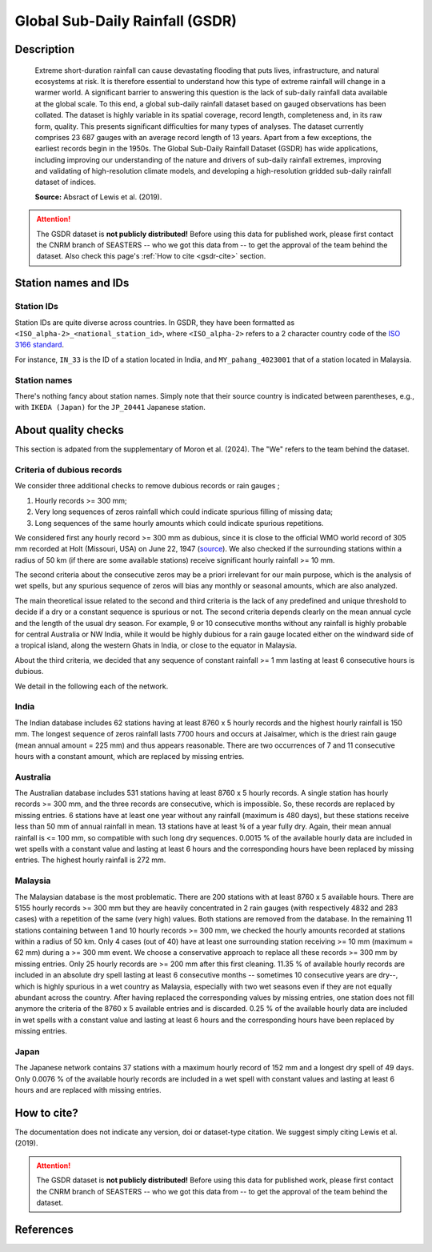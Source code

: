 .. _gsdr:

Global Sub-Daily Rainfall (GSDR)
================================

Description
-----------

.. epigraph::

   Extreme short-duration rainfall can cause devastating flooding that puts lives,
   infrastructure, and natural ecosystems at risk. It is therefore essential to
   understand how this type of extreme rainfall will change in a warmer world. A
   significant barrier to answering this question is the lack of sub-daily rainfall data
   available at the global scale. To this end, a global sub-daily rainfall dataset based
   on gauged observations has been collated. The dataset is highly variable in its
   spatial coverage, record length, completeness and, in its raw form, quality. This
   presents significant difficulties for many types of analyses. The dataset currently
   comprises 23 687 gauges with an average record length of 13 years. Apart from a few
   exceptions, the earliest records begin in the 1950s. The Global Sub-Daily Rainfall
   Dataset (GSDR) has wide applications, including improving our understanding of the
   nature and drivers of sub-daily rainfall extremes, improving and validating of
   high-resolution climate models, and developing a high-resolution gridded sub-daily
   rainfall dataset of indices.

   **Source:** Absract of Lewis et al. (2019).


.. attention::

   The GSDR dataset is **not publicly distributed!** Before using this data for
   published work, please first contact the CNRM branch of SEASTERS -- who we got
   this data from -- to get the approval of the team behind the dataset. Also check
   this page's :ref:`How to cite <gsdr-cite>` section.


Station names and IDs
---------------------

Station IDs
~~~~~~~~~~~

Station IDs are quite diverse across countries. In GSDR, they have been formatted as
``<ISO_alpha-2>_<national_station_id>``, where ``<ISO_alpha-2>`` refers to a 2 character
country code of the `ISO 3166 standard <https://en.wikipedia.org/wiki/ISO_3166>`_.

For instance, ``IN_33`` is the ID of a station located in India, and
``MY_pahang_4023001`` that of a station located in Malaysia.


Station names
~~~~~~~~~~~~~

There's nothing fancy about station names. Simply note that their source country is
indicated between parentheses, e.g., with ``IKEDA (Japan)`` for the ``JP_20441``
Japanese station.


About quality checks
--------------------

This section is adpated from the supplementary of Moron et al. (2024). The "We" refers
to the team behind the dataset.


Criteria of dubious records
~~~~~~~~~~~~~~~~~~~~~~~~~~~

We consider three additional checks to remove dubious records or rain gauges ;

#. Hourly records >= 300 mm;
#. Very long sequences of zeros rainfall which could indicate spurious filling of
   missing data;
#. Long sequences of the same hourly amounts which could indicate spurious
   repetitions.

We considered first any hourly record >= 300 mm as dubious, since it is close to the
official WMO world record of 305 mm recorded at Holt (Missouri, USA) on June 22, 1947
(`source <https://wmo.int/sites/default/files/2024-01/Table_Extreme_Records_30Jan2024.pdf>`_).
We also checked if the surrounding stations within a radius of 50 km (if there are
some available stations) receive significant hourly rainfall >= 10 mm.

The second criteria about the consecutive zeros may be a priori irrelevant for our
main purpose, which is the analysis of wet spells, but any spurious sequence of zeros
will bias any monthly or seasonal amounts, which are also analyzed.

The main theoretical issue related to the second and third criteria is the lack of
any predefined and unique threshold to decide if a dry or a constant sequence is
spurious or not. The second criteria depends clearly on the mean annual cycle and the
length of the usual dry season. For example, 9 or 10 consecutive months without any
rainfall is highly probable for central Australia or NW India, while it would be
highly dubious for a rain gauge located either on the windward side of a tropical
island, along the western Ghats in India, or close to the equator in Malaysia.

About the third criteria, we decided that any sequence of constant rainfall >= 1 mm
lasting at least 6 consecutive hours is dubious.

We detail in the following each of the network.


India
~~~~~

The Indian database includes 62 stations having at least 8760 x 5 hourly
records and the highest hourly rainfall is 150 mm. The longest sequence of zeros
rainfall lasts 7700 hours and occurs at Jaisalmer, which is the driest rain gauge
(mean annual amount = 225 mm) and thus appears reasonable. There are two occurrences
of 7 and 11 consecutive hours with a constant amount, which are replaced by missing
entries.


Australia
~~~~~~~~~

The Australian database includes 531 stations having at least 8760 x 5
hourly records. A single station has hourly records >= 300 mm, and the three records
are consecutive, which is impossible. So, these records are replaced by missing
entries. 6 stations have at least one year without any rainfall (maximum is 480
days), but these stations receive less than 50 mm of annual rainfall in mean. 13
stations have at least ¾ of a year fully dry. Again, their mean annual rainfall is
<= 100 mm, so compatible with such long dry sequences. 0.0015 % of the available
hourly data are included in wet spells with a constant value and lasting at least 6
hours and the corresponding hours have been replaced by missing entries. The highest
hourly rainfall is 272 mm.


Malaysia
~~~~~~~~

The Malaysian database is the most problematic. There are 200 stations
with at least 8760 x 5 available hours. There are 5155 hourly records >= 300 mm but
they are heavily concentrated in 2 rain gauges (with respectively 4832 and 283 cases)
with a repetition of the same (very high) values. Both stations are removed from the
database. In the remaining 11 stations containing between 1 and 10 hourly records >=
300 mm, we checked the hourly amounts recorded at stations within a radius of 50 km.
Only 4 cases (out of 40) have at least one surrounding station receiving >= 10 mm
(maximum = 62 mm) during a >= 300 mm event. We choose a conservative approach to
replace all these records >= 300 mm by missing entries. Only 25 hourly records are >=
200 mm after this first cleaning. 11.35 % of available hourly records are included in
an absolute dry spell lasting at least 6 consecutive months -- sometimes 10
consecutive years are dry--, which is highly spurious in a wet country as Malaysia,
especially with two wet seasons even if they are not equally abundant across the
country. After having replaced the corresponding values by missing entries, one
station does not fill anymore the criteria of the 8760 x 5 available entries and is
discarded. 0.25 % of the available hourly data are included in wet spells with a
constant value and lasting at least 6 hours and the corresponding hours have been
replaced by missing entries.


Japan
~~~~~

The Japanese network contains 37 stations with a maximum hourly record of
152 mm and a longest dry spell of 49 days. Only 0.0076 % of the available hourly
records are included in a wet spell with constant values and lasting at least 6 hours
and are replaced with missing entries.


.. _gsdr-cite:

How to cite?
------------

The documentation does not indicate any version, doi or dataset-type citation.
We suggest simply citing Lewis et al. (2019).

.. attention::

   The GSDR dataset is **not publicly distributed!** Before using this data for
   published work, please first contact the CNRM branch of SEASTERS -- who we got
   this data from -- to get the approval of the team behind the dataset.


References
----------

.. bibliography::
   :list: bullet
   :filter: key % "GSDR:"
